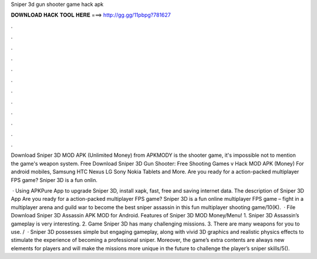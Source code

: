 Sniper 3d gun shooter game hack apk



𝐃𝐎𝐖𝐍𝐋𝐎𝐀𝐃 𝐇𝐀𝐂𝐊 𝐓𝐎𝐎𝐋 𝐇𝐄𝐑𝐄 ===> http://gg.gg/11pbpg?781627



.



.



.



.



.



.



.



.



.



.



.



.

Download Sniper 3D MOD APK (Unlimited Money) from APKMODY is the shooter game, it's impossible not to mention the game's weapon system. Free Download Sniper 3D Gun Shooter: Free Shooting Games v Hack MOD APK (Money) For android mobiles, Samsung HTC Nexus LG Sony Nokia Tablets and More. Are you ready for a action-packed multiplayer FPS game? Sniper 3D is a fun onlin.

 · Using APKPure App to upgrade Sniper 3D, install xapk, fast, free and saving internet data. The description of Sniper 3D App Are you ready for a action-packed multiplayer FPS game? Sniper 3D is a fun online multiplayer FPS game – fight in a multiplayer arena and guild war to become the best sniper assassin in this fun multiplayer shooting game/10(K).  · File Download Sniper 3D Assassin APK MOD for Android. Features of Sniper 3D MOD Money/Menu! 1. Sniper 3D Assassin’s gameplay is very interesting. 2. Game Sniper 3D has many challenging missions. 3. There are many weapons for you to use. /  · Sniper 3D possesses simple but engaging gameplay, along with vivid 3D graphics and realistic physics effects to stimulate the experience of becoming a professional sniper. Moreover, the game’s extra contents are always new elements for players and will make the missions more unique in the future to challenge the player’s sniper skills/5().
